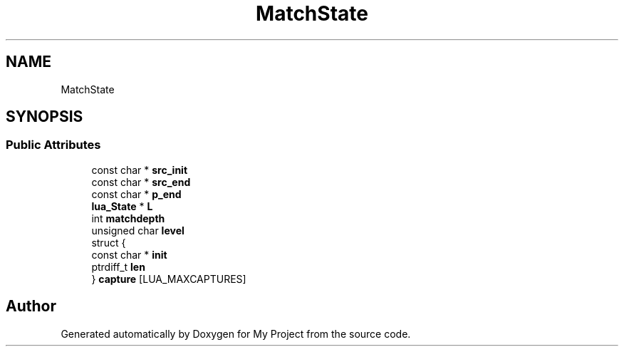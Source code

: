 .TH "MatchState" 3 "Wed Feb 1 2023" "Version Version 0.0" "My Project" \" -*- nroff -*-
.ad l
.nh
.SH NAME
MatchState
.SH SYNOPSIS
.br
.PP
.SS "Public Attributes"

.in +1c
.ti -1c
.RI "const char * \fBsrc_init\fP"
.br
.ti -1c
.RI "const char * \fBsrc_end\fP"
.br
.ti -1c
.RI "const char * \fBp_end\fP"
.br
.ti -1c
.RI "\fBlua_State\fP * \fBL\fP"
.br
.ti -1c
.RI "int \fBmatchdepth\fP"
.br
.ti -1c
.RI "unsigned char \fBlevel\fP"
.br
.ti -1c
.RI "struct {"
.br
.ti -1c
.RI "   const char * \fBinit\fP"
.br
.ti -1c
.RI "   ptrdiff_t \fBlen\fP"
.br
.ti -1c
.RI "} \fBcapture\fP [LUA_MAXCAPTURES]"
.br
.in -1c

.SH "Author"
.PP 
Generated automatically by Doxygen for My Project from the source code\&.
